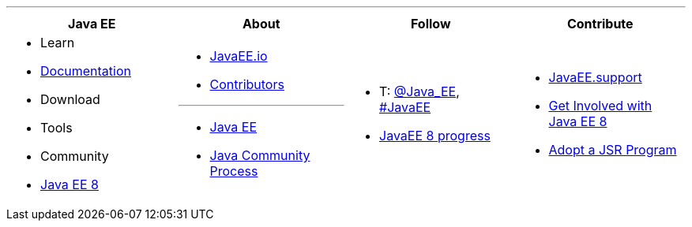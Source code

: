 '''

****

[cols="1a,1a,1a,1a", options="header"]
|===
| Java EE | About | Follow | Contribute

|
- Learn
- link:documentation.adoc[Documentation]
- Download
- Tools
- Community
- link:javaee8.adoc[Java EE 8]

|
- link:mission.adoc[JavaEE.io]
- link:../contributors[Contributors]

'''

- https://oracle.com/javaee[Java EE]
- https://jcp.org[Java Community Process]

|
- T: https://twitter.com/Java_EE[@Java_EE], https://twitter.com/search?q=%23javaee&src=typd[#JavaEE]
- link:javaee8-progress.adoc[JavaEE 8 progress]

|
- http://javaee.support/contribute/[JavaEE.support]
- https://glassfish.java.net/adoptajsr/[Get Involved with Java EE 8]
- http://adoptajsr.org/[Adopt a JSR Program]

|===

****
